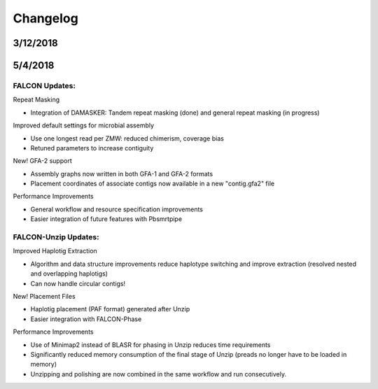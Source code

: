 .. _changelog:

Changelog
=========


.. _3122018tarball:

3/12/2018
---------


.. _7252018tarball:

5/4/2018
--------

FALCON Updates:
+++++++++++++++

Repeat Masking

- Integration of DAMASKER: Tandem repeat masking (done) and general repeat masking (in progress)

Improved default settings for microbial assembly

- Use one longest read per ZMW: reduced chimerism, coverage bias
- Retuned parameters to increase contiguity

New! GFA-2 support

- Assembly graphs now written in both GFA-1 and GFA-2 formats
- Placement coordinates of associate contigs now available in a new "contig.gfa2" file

Performance Improvements

- General workflow and resource specification improvements
- Easier integration of future features with Pbsmrtpipe


FALCON-Unzip Updates:
+++++++++++++++++++++

Improved Haplotig Extraction

- Algorithm and data structure improvements reduce haplotype switching and improve extraction (resolved nested and overlapping haplotigs)
- Can now handle circular contigs!

New! Placement Files

- Haplotig placement (PAF format) generated after Unzip
- Easier integration with FALCON-Phase

Performance Improvements

- Use of Minimap2 instead of BLASR for phasing in Unzip reduces time requirements
- Significantly reduced memory consumption of the final stage of Unzip (preads no longer have to be loaded in memory)
- Unzipping and polishing are now combined in the same workflow and run consecutively.

